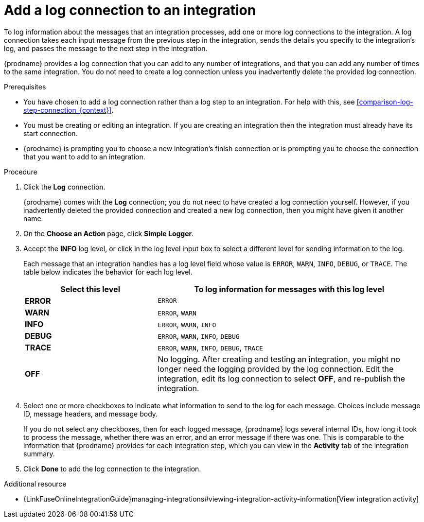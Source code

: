// Module included in the following assemblies:
// connecting_to_log.adoc

[id='add-log-connection_{context}']
= Add a log connection to an integration

To log information about the messages that an integration processes, 
add one or more log connections to the integration. A log connection takes
each input message from the previous step in the integration, sends 
the details you specify to the integration's log, and passes the message
to the next step in the integration. 

{prodname} provides a log connection that you can add to any number
of integrations, and that you can add any number of times to the same
integration. You do not need to create a log connection unless you
inadvertently delete the provided log connection. 

.Prerequisites
* You have chosen to add a log connection rather than a log step to an
integration. For help with this, see <<comparison-log-step-connection_{context}>>.
* You must be creating or editing an integration. If you are creating an
integration then the integration must already have its start connection. 
* {prodname} is prompting you to choose a new integration's finish connection 
or is prompting you to choose the
connection that you want to add to an integration.

.Procedure

. Click the *Log* connection. 
+
{prodname} comes with the *Log* connection; you do not need to have
created a log connection yourself. However, if you inadvertently deleted
the provided connection and created a new log connection, then you might 
have given it another name. 

. On the *Choose an Action* page, click *Simple Logger*. 
. Accept the *INFO* log level, or click in the log level input box to
select a different level for sending information to the log. 
+
Each message that an integration handles has a log level field whose value is
`ERROR`, `WARN`, `INFO`, `DEBUG`, or `TRACE`. The table below indicates
the behavior for each log level. 
+
[options="header"]
[cols="1,2"]
|====

|Select this level
|To log information for messages with this log level

|*ERROR*
|`ERROR`

|*WARN*
|`ERROR`, `WARN`

|*INFO*
|`ERROR`, `WARN`, `INFO`

|*DEBUG*
|`ERROR`, `WARN`, `INFO`, `DEBUG`

|*TRACE*
|`ERROR`, `WARN`, `INFO`, `DEBUG`, `TRACE`

|*OFF*
| No logging. After creating and testing an integration, you might no 
longer need the logging provided by the log connection. Edit the 
integration, edit its log connection to select *OFF*, and re-publish 
the integration. 

|====

. Select one or more checkboxes to indicate what information to send
to the log for each message. Choices include message ID, message
headers, and message body. 
+
If you do not select any checkboxes, then for each logged message, 
{prodname} logs several internal IDs, how long it took to process 
the message, whether there was an error, and an error message if 
there was one. This is comparable to the information that {prodname} 
provides for each integration step, which you can view in the 
*Activity* tab of the integration summary. 

. Click *Done* to add the log connection to the integration. 

.Additional resource

* {LinkFuseOnlineIntegrationGuide}managing-integrations#viewing-integration-activity-information[View integration activity]
